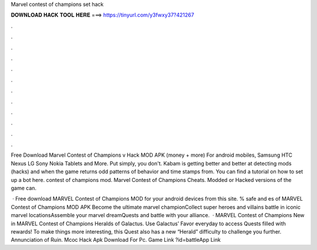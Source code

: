Marvel contest of champions set hack



𝐃𝐎𝐖𝐍𝐋𝐎𝐀𝐃 𝐇𝐀𝐂𝐊 𝐓𝐎𝐎𝐋 𝐇𝐄𝐑𝐄 ===> https://tinyurl.com/y3fwxy37?421267



.



.



.



.



.



.



.



.



.



.



.



.

Free Download Marvel Contest of Champions v Hack MOD APK (money + more) For android mobiles, Samsung HTC Nexus LG Sony Nokia Tablets and More. Put simply, you don't. Kabam is getting better and better at detecting mods (hacks) and when the game returns odd patterns of behavior and time stamps from. You can find a tutorial on how to set up a bot here. contest of champions mod. Marvel Contest of Champions Cheats. Modded or Hacked versions of the game can.

 · Free download MARVEL Contest of Champions MOD for your android devices from this site. % safe and es of MARVEL Contest of Champions MOD APK Become the ultimate marvel championCollect super heroes and villains battle in iconic marvel locationsAssemble your marvel dreamQuests and battle with your alliance.  · MARVEL Contest of Champions New in MARVEL Contest of Champions Heralds of Galactus. Use Galactus’ Favor everyday to access Quests filled with rewards! To make things more interesting, this Quest also has a new “Herald” difficulty to challenge you further. Annunciation of Ruin. Mcoc Hack Apk Download For Pc. Game Link ?id=battleApp Link 
